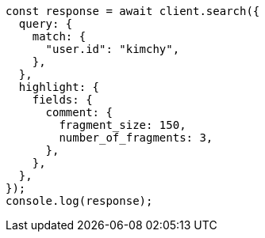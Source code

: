 // This file is autogenerated, DO NOT EDIT
// Use `node scripts/generate-docs-examples.js` to generate the docs examples

[source, js]
----
const response = await client.search({
  query: {
    match: {
      "user.id": "kimchy",
    },
  },
  highlight: {
    fields: {
      comment: {
        fragment_size: 150,
        number_of_fragments: 3,
      },
    },
  },
});
console.log(response);
----
